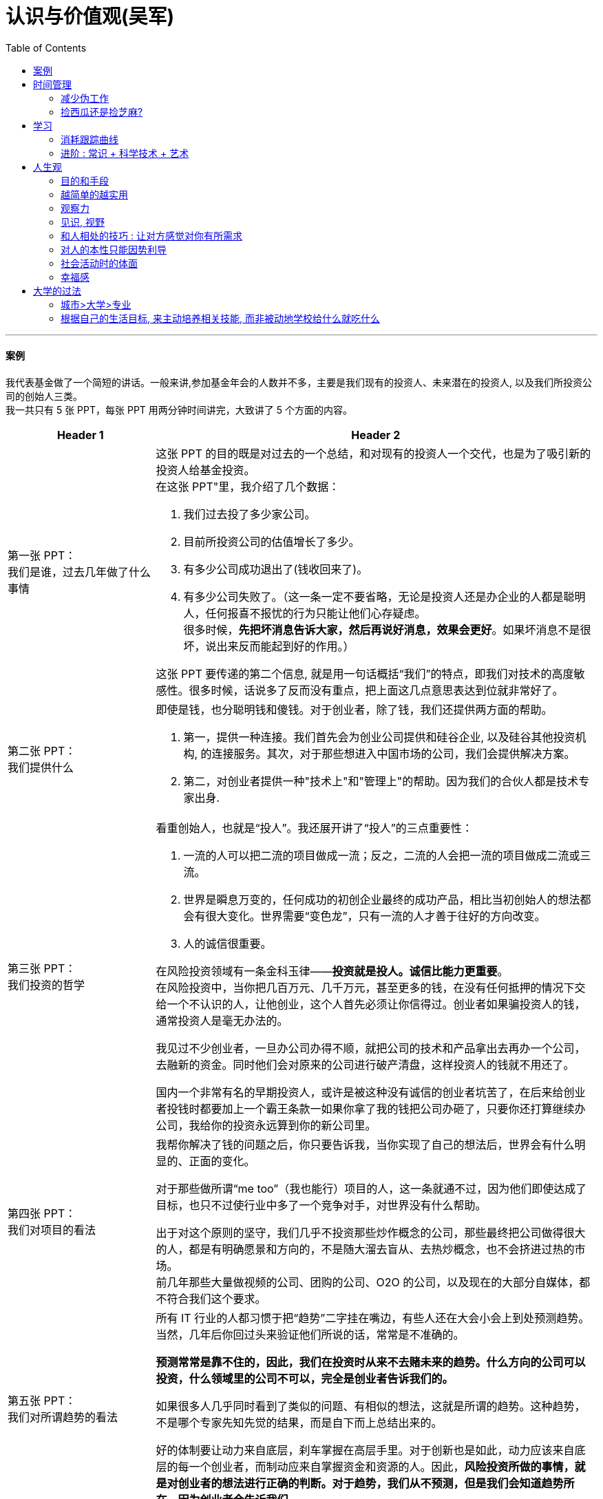 
= 认识与价值观(吴军)
:toc:




---


==== 案例

我代表基金做了一个简短的讲话。一般来讲,参加基金年会的人数并不多，主要是我们现有的投资人、未来潜在的投资人, 以及我们所投资公司的创始人三类。 +
我一共只有 5 张 PPT，每张 PPT 用两分钟时间讲完，大致讲了 5 个方面的内容。

[cols="1,3a"]
|===
|Header 1 |Header 2

|第一张 PPT： +
我们是谁，过去几年做了什么事情
|这张 PPT 的目的既是对过去的一个总结，和对现有的投资人一个交代，也是为了吸引新的投资人给基金投资。 +
在这张 PPT"里，我介绍了几个数据：

1. 我们过去投了多少家公司。
2. 目前所投资公司的估值增长了多少。
3. 有多少公司成功退出了(钱收回来了)。
4. 有多少公司失败了。（这一条一定不要省略，无论是投资人还是办企业的人都是聪明人，任何报喜不报忧的行为只能让他们心存疑虑。 +
很多时候，*先把坏消息告诉大家，然后再说好消息，效果会更好*。如果坏消息不是很坏，说出来反而能起到好的作用。）

这张 PPT 要传递的第二个信息, 就是用一句话概括“我们”的特点，即我们对技术的高度敏感性。很多时候，话说多了反而没有重点，把上面这几点意思表达到位就非常好了。

|第二张 PPT： +
我们提供什么
|即使是钱，也分聪明钱和傻钱。对于创业者，除了钱，我们还提供两方面的帮助。

1. 第一，提供一种连接。我们首先会为创业公司提供和硅谷企业, 以及硅谷其他投资机构, 的连接服务。其次，对于那些想进入中国市场的公司，我们会提供解决方案。
2. 第二，对创业者提供一种"技术上"和"管理上"的帮助。因为我们的合伙人都是技术专家出身.

|第三张 PPT： +
我们投资的哲学
|看重创始人，也就是“投人”。我还展开讲了“投人”的三点重要性：

1. 一流的人可以把二流的项目做成一流；反之，二流的人会把一流的项目做成二流或三流。
2. 世界是瞬息万变的，任何成功的初创企业最终的成功产品，相比当初创始人的想法都会有很大变化。世界需要“变色龙”，只有一流的人才善于往好的方向改变。
3. 人的诚信很重要。

在风险投资领域有一条金科玉律——*投资就是投人。诚信比能力更重要*。 +
在风险投资中，当你把几百万元、几千万元，甚至更多的钱，在没有任何抵押的情况下交给一个不认识的人，让他创业，这个人首先必须让你信得过。创业者如果骗投资人的钱，通常投资人是毫无办法的。

我见过不少创业者，一旦办公司办得不顺，就把公司的技术和产品拿出去再办一个公司，去融新的资金。同时他们会对原来的公司进行破产清盘，这样投资人的钱就不用还了。

国内一个非常有名的早期投资人，或许是被这种没有诚信的创业者坑苦了，在后来给创业者投钱时都要加上一个霸王条款一如果你拿了我的钱把公司办砸了，只要你还打算继续办公司，我给你的投资永远算到你的新公司里。


|第四张 PPT： +
我们对项目的看法
|我帮你解决了钱的问题之后，你只要告诉我，当你实现了自己的想法后，世界会有什么明显的、正面的变化。

对于那些做所谓“me too”（我也能行）项目的人，这一条就通不过，因为他们即使达成了目标，也只不过使行业中多了一个竞争对手，对世界没有什么帮助。

出于对这个原则的坚守，我们几乎不投资那些炒作概念的公司，那些最终把公司做得很大的人，都是有明确愿景和方向的，不是随大溜去盲从、去热炒概念，也不会挤进过热的市场。 +
前几年那些大量做视频的公司、团购的公司、O2O 的公司，以及现在的大部分自媒体，都不符合我们这个要求。

|第五张 PPT： +
我们对所谓趋势的看法
|所有 IT 行业的人都习惯于把“趋势”二字挂在嘴边，有些人还在大会小会上到处预测趋势。当然，几年后你回过头来验证他们所说的话，常常是不准确的。

**预测常常是靠不住的，因此，我们在投资时从来不去赌未来的趋势。什么方向的公司可以投资，什么领域里的公司不可以，完全是创业者告诉我们的。**

如果很多人几乎同时看到了类似的问题、有相似的想法，这就是所谓的趋势。这种趋势，不是哪个专家先知先觉的结果，而是自下而上总结出来的。

好的体制要让动力来自底层，刹车掌握在高层手里。对于创新也是如此，动力应该来自底层的每一个创业者，而制动应来自掌握资金和资源的人。因此，*风险投资所做的事情，就是对创业者的想法进行正确的判断。对于趋势，我们从不预测，但是我们会知道趋势所在，因为创业者会告诉我们。*
|===

在战术层面，我的后四张 PPT 都是在支持第一张 PPT 的内容，这样整个 10 分钟的报告就传递出一个统一的信息 -- 我们为什么过去做得不错，以后为什么有信心能够做得更好。这样既能让现有投资人放心，也要让未来投资人动心。

很多人演讲时，恨不能把一肚子话一口气倒给听众。其实大部分人在听报告时，都很难集中注意力超过20 分钟。因此，再好的演说家都很难把 10 件事一次性讲清楚，能把一件事讲透或者三五个要点提到，目的就达到了。

如果听众真有兴趣，他们以后还会来听的，到那时再把更多的信息传递给他们也不迟。

如果听众没有兴趣，即使讲再多的内容，也会成为最后一次演讲。

---

== 时间管理

==== 减少伪工作

- 人最终是要死的，就应该明白我们并没有时间什么事情都做。

- 提高工作效率，很多人会试图在短时间里完成很多工作，这其实是办不到的，唯一能够控制的就是少做一点事情。提高效率的唯一方式, 就是减少伪工作.

- *“伪工作”对企业的竞争不产生实际效果。*(要清楚 轻/重/缓/急). +
*那些既不能给公司带来较大收益，又不能给用户带来价值的改进和“升级”的事情，很多是伪工作。*

- 效率高低不取决于开始了多少工作，而在于完成了多少。很多事情，其实并没有那么重要，因为它们是"伪工作"。

- *不注重用有限的资源解决重要的问题，而是把大部分时间和精力用于纠结不重要的问题。*
.. 如果你想通了很多事情不做其实也无关大体(比如 **你做设计时不要花太多时间在查看参考画面上, 搜索素材上**)，就不要去做它们. *把捡芝麻的时间省下来, 就能用在去捡西瓜上.*
.. 有些人的10000小时都是在从事低层次的重复.
10000小时的努力需要一个积累的效应，第二次的努力要最大限度地复用第一次努力的结果(比如数学)，而不是每一次都从头开始(比如设计)。

- 对个人来说, 伪工作(非业务核心工作)做得越多，个人进步就越慢，甚至能力还会倒退。

- 有的人明明能够通过学习一种新技能更有效地工作，却偏偏要守着过去的旧工具工作，甚至手工操作(土法炼钢)，这种人是典型的伪工作者。

---

==== 捡西瓜还是捡芝麻?

- 郭台铭是捡西瓜，王妈妈则是捡芝麻。一个西瓜的重量是芝麻的两万多倍，因此，*捡芝麻捡得再勤劳，也捡不出西瓜的重量。*
.. 看看下面那些在生活中捡芝麻的行为: +
为了省一元出租车钱，在路上多走 10 分钟。 +
为了抢几元钱的红包，每隔三五分钟就看看微信。 +
为了挣几百元的外快，上班儉偷干私活。 +
为了“双十一”抢货不睡觉。 +
为了一点折扣在网上泡两个小时，或者在北京跑五家店。
为了拿免费的东西打破头。 +

.. 很多产品在线服务的流量和盈利能力非常有限，贡献的都是一些小芝麻，把它们最后加起来，还不如谷歌一个产品带来的收入高。

- 通常，人的晋级上一个台阶，贡献、职责、影响力就可能增加一个数量级，至于收入就更不用发愁了。当然，*世界上捡芝麻的人多、捡西瓜的人少*. 大部分人捡芝麻的思维方式一辈子也改不了，*也正是因为这样，才给那些立志于捡西瓜的人足够的机会*，西瓜自然就留给了你这样有智慧的人。 +
有人说，我没有遇到西瓜啊，其实不是没有遇到，而是因为你满眼都是芝麻，天天为捡芝麻而忙碌，就没有机会练就捡西瓜的能力了。

---

== 学习

- 人生是场马拉松，拿到一所名牌大学的毕业证，不过是在马拉松赛跑中取得了一个还不错的站位而已.

- 在起跑的那一瞬间道路是很拥挤的，但是当1/4赛程过去之后，选手们彼此的距离就拉开了. 在人生的马拉松长路上，绝大部分人跑不到一半就主动退下来了。成功的道路并不像想象得那么拥挤. 到后来，剩下的少数人不是嫌竞争对手太多，而是发愁怎样找一个同伴陪自己一同跑下去。因此，教育是一辈子的事情.
.. 佩奇从创办谷歌开始，就潜心研究各个成功大公司的管理经验. 但凡有点儿空闲时间，他就读各种公司的财报。
.. 在谷歌，很多工程师读财报的能力, 完全比得上高盛的分析师。


- 谷歌的每个员工, 每个季度之初, 都需要给自己定一个或者几个目标，每个人的大约半页纸长，到了季度结束之前，对目标完成情况进行打分。 +
**谷歌强调每一个人制定的目标要有挑战性，因此如果一个人完成目标的得分情况总是1，并不能说明他工作好，而是目标定得太低。**大部分情况下，大家完成目标的得分在0.7-0.8。


---

==== 消耗跟踪曲线

有一种非常简单的项目(或者任务）管理方法，就是所谓的“消耗跟踪曲线”。

假定在一件事情开始做的时候总任务量是100%，做完了是0。假如100天做完，平均每天要做 1%. +
-> 如果我们所画出的实际曲线, 一直在计划直线的上方，说明我们没有按期完成任务，你要加紧了； +
-> 如果我们画出的曲线, 在计划直线的下方，则我们已经领先进度了。

image:/img_认识与价值观/01.png[]

---

==== 进阶 : 常识 + 科学技术 + 艺术

[cols="1,4a"]
|===
|Header 1 |Header 2

|常识 +
(0-50分)
|- *常识具有极高的可靠稳定性. 当一个新的认知（理论)和常识相违背时，有极大的概率, 是新的认知错了*. 只有极小的情况, 才是我们的常识错了(比如，古代人以为重的物体比轻的物体先落地，但是伽利略却证明这个常识是错误的).

- 任何事情从0分做到50分靠的就是常识.

- 成功学的书很多讲的是职场上的常识，但只是依靠常识, 只能做到50分，离成功还差太远。

- 巴菲特只讲人生的智慧（注意，不是投资的智慧, 因为他认为投资是一门艺术). 这些智慧来源于生活本身，*智慧的核心则是对人性的理解。*


|科学技术 +
(50-90分)
|- 如果我们做事情想从50分的水平提高到90分，仅靠常识或者经验就不够了，需要靠先进的科学和技术(数据分析)。
- 科学和技术的一个特点是具有"可重复性"。能保证做什么事情都能得到预想的结果。
- 没有常识的人，常常被认为没有情商；没有掌握和人相处的技术的人，常常被看作做事情不专业。
- 有些单位光用人、不培养人，里面的员工就缺乏技术层面的方法，做事情总是野路子(土法炼钢)。这种距离就是50分和90分的差距。

|艺术 +
(90-100分)
|- 但是，技术并不是万能的。任何事情做到90分后，越往上技术的差距越小，那一点点差别可能不足以导致结果的明显改进。在技术之外，总还有很多不可控的因素，靠的就是艺术了。最后10分, 就是尽人事、听天命。
- 没有技术，光有艺术是否能做到100分？通常是不可能的.

|===

---


== 人生观

==== 目的和手段

- 做销售, 把钱收回来是目的，而把货卖出去只是手段. 在生活中, 希望我放弃休息或者和为家人安排好的休假，来参加什么重要活动，那是万万没有可能性的，因为**我不会把目的和手段颠倒过来。**

- *生活在物质世界里，就不能回避物质观，特别是：金钱观。*

---

==== 越简单的越实用

- 太复杂的方法难以实施，效果反而不如那些简单易行的方法。我从不认为自己能够记住那些“10个改变你生活的方法”或“20条提高效率的法宝”等，因为数量太多根本记不住，更不要说照着执行了。 +
艾萨克牛顿讲，自然界喜欢简单性。而在工作中，有效的方法也常常是简单的.

- 虽然没有什么条件能保证谁一定成功，但是，总有相对好的做法和更有效的途径。*世界上凡事没有什么绝对的对与错，但是却有好与坏之分。*

---

==== 观察力

- 一位医学教授正在给一个班的学生上尸体解剖观摩教学课。他站在尸体旁边，向全体学生讲话：“从事临床医学，你首先需要做好两件事：第一，胆子要大，不能害怕。” 说完，他把手指伸到尸体的肛门中，然后拿出手指舔了舔，交待道：“现在，你们也必须这样做。” +
几分钟不安的沉默过去后，全班学生遵照教授的指示做了。
之后，教授继续说：“第二，你必须要有敏锐的观察力。比如，刚才有多少人注意到我用中指插入这个男人的肛门，却舔了舔我的食指?”


---


==== 见识, 视野


- 见识的高低，则取决于我们的环境。我们常讲“名师出高徒”.
.. 在那里，我遇到了很多世界级的大师，见识到了许多过去在国内见不到的技术，眼界才开阔起来。如果没有这段经历，我可能就像那只“夏虫”(夏虫不可语于冰)

- 没有见识，视野就被局限了。

-  商鞅游说秦孝公一共进行了三次，第一次商鞅讲尧舜禹汤的大道，秦孝公听得睡着了。第二次见面讲（周）文王、武王的王道，秦孝公听的有了点儿兴趣. 第三次，商鞅以霸道(春秋五霸)说孝公，孝公听得津津有味. +
那为什么商鞅不一开始就谈富国强兵，称霸诸侯，而前两次先谈帝道、王道？商鞅说：“我是怕如果他真是一个有大志向的人，我一开始就说那些低层面的事情，把他看低了。但既然他只对霸道感兴趣, 这样一来（急功近利)，国运终究不可能超过商朝和周朝。”

- 秦孝公想用短期的方法达到长期的目标，这是不可能的。生活中很多人也同样问我一些如何用短期的方法达成长期的目标的问题，比如学什么专业可以挣大钱、如何快速获得成功等，我也很难回答。

- 求其上者得其中，求其中者得其下。一个人如果追求的层次本身就在"中下"，是不可能靠运气不断进步的。

- 企业家的子女, 挑选专业, 所需要的是能学习到大视野, 以将来接班，而不是会计这样一个具体的技术。会计这种人，在社会上可以花钱请到.
.. 几位领导干部询问我对亚投行的建议，我反问道，如果明天就必须在世界 20 个国家开设办事处(或分行)，如果再加上四大国有银行, 将来要进入世界主要国家，谁来当分行行长？我们是否有这样大批的人才储备？因此，我说要尽快培养具有国际金融能力的领袖。


---

==== 和人相处的技巧 : 让对方感觉对你有所需求

- 世界上所有的人都喜欢自己来买东西，而不是被人推销来买东西，因此那种求人的营销一定无法成功。
.. 我经常看到一个男生为了追求一个女生，绞尽脑汁、极尽努力地去讨好对方、迁就对方，对方就是爱搭不理。这对被追求的女生而言，其实就是一种被强制推销的感觉。

- 如何避免损友，简单地讲就是不要给损友第二次机会，永远不要来往。他可能以后会变好，但是你可交往的人很多，而你的时间和精力只能维持少数的几十个。为了不在上面反复试错, 这种笨办法能够避免在朋友关系的投资上出现填不满的无底洞。

- 我们在工作中有时会见到这样一些现象，比如，领导交代某个人去和客户联系一下，约定一个时间见面。接下来的几天，如果领导不去问他，他也不会告诉领导任何结果。这个接受任务的人就有问题，*既然接受了任务，并非按照要求采取行动了就算完事了，而是需要达到目的。电话没打通，邮件没有回，就要主动想别的办法.*

- 如果做事仅仅有苦劳和辛劳的话，不仅我们的上级不会满意，周围的人也不会觉得靠谱。我有一次委托合作单位的人帮我订火车票，经办人订票时把我的证件号搞错了，也没有确认能不能拿出来。等我到了取票窗口，这张票取不出来，经办人一再向我道歉。对于这种只有苦劳的人，只能让人哭笑不得，但我通常不会再让他们第二次办事。

- 由于基因的局限性，我们很难同时交往超过 150 个人。150 个人是你一生中在亲友方面能够投资的总额，而亲戚们可能又占掉了其中的一半，剩下来能够交往的朋友或者合作伙伴就很有限了。成功的人其实在很大程度上是靠找到了志同道合的、对他帮助最大的人来帮助他.

---

==== 对人的本性只能因势利导

- "*故善者因之，其次利道之，其次教诲之，其次整齐之，最下者与之争*。"  +
成语“因势利导”就是从这段文字中发展来的。
+
太史公开篇讲了人喜欢物质享受和精神享受的天性。他说，自从舜帝和大禹的夏朝之后，*人就开始喜欢好听的音乐和美色，喜欢美食，喜欢享受，喜欢炫耀，这种习惯已经很久了，无法改变它。因此，好的统治者就随国民去了，差一点的（统治者）动之以利引导他们，再差一点的试图教化他们，更差的约束管理他们，最差的要和他们作对。*
+
既然喜欢外表(好美人)是人的本能，就不要强行改变它，只能因势利导.

.. 世界上没有什么老实的和不老实的男生之分，只有对你好和对你不好的人.  相反，通常让大家大跌眼镜、出轨离婚的，大多数是被公认为“老实”的丈夫们。包括一些在大家想象当中应该是行为楷模的人，比如中青年学者、有头有脸的公众人物，暗地里却都流露出对年轻漂亮女性的爱慕表情，甚至一些人还利用自己的光环与身份和一些漂亮的女性维持一种暧昧关系，只是这些事情通常外人并不知道罢了。

- 今天，上至很多政府领导，中到公司老板，反而不懂这个道理。他们幻想着既要马儿跑，又要马儿不吃草的社会，这种做法非常有悖于人性。

---

==== 社会活动时的体面

- 他们从小要学习如何参加社会活动，学习贵族礼仪。但是，贵族在举止上最重要的是在自然危险面前的淡定。用中国话讲，就是“泰山崩于前而色不变”。
.. 美国军人在下雨时是不打伞的，更不会匆忙奔跑避雨，他们正确的举止是穿着雨衣在雨中列队快速行走。为什么要这样？因为一名军人在灾害面前必须沉稳。
.. 奥巴马出席户外新闻发布会，下起了雨，奥巴马随即让身边的海军陆战队士兵帮忙撑伞挡雨，结果招来批评。重要的原因在于作为总统, 这种行为有失体统,  缺了点贵族气概。

---

==== 幸福感

学者们认为，幸福感的本源只有两个一一基因的传承和影响力。

[cols="1,5a"]
|===
|Header 1 |Header 2

|基因的传承
|人和其他任何物种一样，都担负着传承基因的使命.

|影响力
|人的影响力则是由其作为的宽度、深度和长度所决定的。一条河流的水量，由它的长度、宽度和深度三个因素决定，一个人的影响力也是如此。 +
而要做到更宽，则是要和一些志同道合的人在一起, 共同做一些事情。

|婚姻
|- 传统的古典爱情故事(梁祝, 罗密欧与朱丽叶等), 正因为悲剧的爱情没有结果，才让人有无限的遐想，也让人觉得如果悲剧不发生结果一定是好的。 +
但是, *完美的爱情并不意味着完美的婚姻。一段完美的爱情，仅仅是一个好的开局，但并非完美的全过程。*

- 一个人，特别是年轻的时候，可塑性很重要。虽然我们常说喜欢一个人就要包容对方的缺点，但包容一天可以，一年可以，包容一辈子是很有难度的。*幸福的婚姻不应该是一方包容另一方一辈子。  +
在这个过程中，不仅需要双方努力，而且需要对方是一个合适的人(具有可塑性)，否则再努力也没有用*。

- 对自己好，不能看对方怎么说，而要看他怎么做。*一个男生最终能否对你好，要看他有多少创造未来的能力。*

- 看一个人是否对自己好，首先要看他的“婚姻观”，即是否认可夫妻间关系的重要性高于其他关系的重要性。中国人老爱纠结“是先救妈妈，还是先救老婆（女朋友）。我首先希望女生不要问男生这个傻问题，因为男生通常不会诚实地给出答案。我建议你仔细观察他，你会发现他对这个问题的真实想法。 +
如果他经常纠结这一类问题，或者找理由来解释为什么他家里人比你更重要，趁早对这种男生说再见，因为他将来永远有借口把你牺牲掉。


|===

- *今天科技进步的结果，应该是让更多的人能够过上优雅而从容的生活，而不是让大家变得没有时间生活*，这就是我对技术进步的期望。*幸福生活才是根本，其他都不过是达成这个目的的手段而已。*

- *人一出生，死期已定. “这个世界大家其实都在排着队沿着一条路往前走，停不下来，走到尽头就是死亡。这时，有些男人和女人搭上了腔，开始说笑起来，更多的人参与了进来，整个队伍便充满了欢乐。”我想，我们的生活其实就应该是这样的。*

- *所有传世的文学作品，无论呈现的现实多严酷，都有一股借着"肯定生命"来对抗"生命无常"的基本反抗精神。*





---

== 大学的过法

==== 城市>大学>专业

高考专业的选择, 三类因素中，城市>大学>专业。当然前提是考生无法兼顾这三者时, 就按这个权重来进行抉择。

[cols="1,6a"]
|===
|Header 1 |Header 2

|城市
|- 尽量选择一线城市(北京、上海及其周边（即南京、杭州二市)，以及广州). 经济体量越大的城市，企业越集中，机会也越多，找工作面试都更方便。 +
一个公司在招人时，通常不愿意为了一所大学派一个团队专门出一趟差。也就是说，从其他城市毕业，即使你再优秀、学的专业再好，直接进入这些公司的可能性也几乎是零。
.. 深圳大学在中国排不上号，但进入腾讯、华为的人却很多。
.. 我在腾讯时，我们只到上述城市(一线城市 + 南京,杭州, 武汉、成都、西安, 哈尔滨)进行校招. 西安和哈尔滨能够入围，是大学聚集的因素，而不是经济发展的因素。 +
同样和我们竞争人才的阿里巴巴和百度，以及外企谷歌、微软、高盛等投行，麦肯锡和普华永道等咨询公司，也只到这几个城市招人。

- 随着西部大开发，尤其是“一带一路”倡议的助力，等我毕业的时候，中小城市是否会慢慢赶上来？从历史上看，这种可能性极小。

|大学
|- 美国排名前 20 位的大学都各有特色，很难讲排名第一的普林斯顿大学就比排名第十的杜克大学一定好多少。 +
但中国绝对不是这种情况，就综合水平而言，中国最好的大学有 C9(九校联盟, 联盟成员都是国家首批“985工程”重点建设的一流大学）的说法，即:  +
-> 第一档: 清华、北大、 +
-> 第二档: 复旦、上海交大、浙大、 +
-> 第三档 : 南京大学、西安交大、中科大、哈工大。 +
如果再加上我认为很好的中国人民大学、南京东南大学、天津南开大学，也就是 12 所。 +
+
每档之间, 无论是在师资、经费还是科研成果上，都是断崖式的差距。


- 刚走出校门时，*大公司通常还是按照大学的名气分配它招收员工的比例的，因为没有更好的衡量不同大学毕业生水平的方法。*
.. 世界各大投行和咨询公司, 宁可招一个北大历史系的学生，到了公司后再培养，也不愿意招其他相对差一些的大学的热门专业的学生。  +
清华企业家协会全球 400 多名会员的情况，他们最后做成的事情，其实和当初的专业几乎无关，这说明学校比专业重要。
.. 很多时候，失败不是成功之母，成功才是成功之母。成功地做过一件事情，就有可能举一反三做成第二件、第三件事情。如果从来都没有做成过一件事，以后成功的可能性就不大。 +
一个人只要成功地掌握了第一种，以后就有信心掌握第二种。一个人在年轻的时候掌握了一种技能的学习方法，在未来人生道路上就有信心适应各种变化。



|专业
|- 本科时要尽可能地选择"适应面广"的专业，以增加未来的适应能力，因为大学所学到的具体的专业知识，走出校门时有 1/3 就已经过时了，工作 5 年后又有 1/3 过时了，没有适应性就难以有未来职业的发展。
.. 数学专业的适应性比生物专业要广得多，金融专业比会计专业要广得多. 从万金油似的专业转到很专、很窄的专业有可能，反过来几乎不可能。

- **要优先考虑"高势能"的专业。所谓高势能的专业，就是指那些相对难学，而又是其他专业的基础的专业。**比如，数学专业相对计算机专业和商学就是高势能的.  +
在读研究生时, 从高势能转到低势能的专业有可能，反过来绝无可能。

- 从事数学和物理学研究，是需要极高的天赋的。*选这两个专业，打好基础后，将来是一定要转行的*。在麻省理工学院，这些专业的毕业生, 大部分是进入医学院和法学院的; 而直接参加工作的毕业生, 大部分去了华尔街，真正搞数学和物理的很少。

- 在理科中，生物和化学虽然要容易得多，但从事这两个领域的工作极为辛苦，而且不好找工作，将来很可能也需要改行。


|===

---

==== 根据自己的生活目标, 来主动培养相关技能, 而非被动地学校给什么就吃什么

[cols = "1,3a"]
|===
|Header 1 |Header 2

|以未来生活所必须的知识为学习目标
|- *大学生首先都需要明确自己未来的生活目标，主动根据这个目标尽可能地拓宽学习视野、培养技能，而不是被动接受学校的规划。* 主动性非常重要!

- 在大学应该学会什么？用一句话来讲，就是未来生活中所需要的常识、知识、技能和方法。在这里我用了“生活”而不是“职业”二字。

-  *一个人要想在走出校门时能够成为社会人，在大学就需要完成这个过程。* 当一个人走出大学校门，他就必须100%地为自己的所有行为负责。遇到的社会问题，法律问题, 不论是否有经验，都必须自己承担责任, 在大学里都需要学会。如果一个年轻人走出校门之前没有成熟到足以应付未来工作中的各种挑战，那么他今后的职业前景堪忧。

- 人的一生要经历很多阶段，不同阶段所做的事情不同. 为生活而学习的人，必须明确今后要过一个什么样的生活。 +
如果一个大学生意识到他在大学 4 年里，所需要学习的东西远不止课堂上那点内容，他恐怕就不会荒废时间去打游戏了.


|不能养成玻璃心的习惯
|- 清华大学入学时，一个年级 200 多名新生都是原来学校最顶尖的学生，但到了第一学期的期中考试，总要有最后一名，总要有最后 1/3 的学生，这时候哪些人是玻璃心马上就看出来了。

- 杜鲁门能当上副总统，主要是靠他 humble(朴实低调) 的品质，罗斯福身边并不缺聪明人，但是杜鲁门却是为数不多能够为各方所接受的人。杜鲁门和特朗普一样，都不是玻璃心的人。

|付诸行动的习惯
|- 世界上喜欢说的人多，愿意做事情的人少，不仅常人如此，很多商界领袖和政治精英也是如此。那些政客和企业家说的话有一半没有认真去落实。

- 正是因为爱说的人多、爱做的人少，恰恰给了少数实践者成功的机会。

|沟通能力和表达能力
|- 要想成为精英，这个能力一定不能少，否则就无法调动人力资源，让大家协助你实现自己的目标。
.. 在美国陆军学院（即西点军校), 和安纳波利斯美国海军学院, 每年录取的 1100~1200 名学生中，有 700 多名是参加过辩论比赛的.

|表示友善和爱的能力
|- 比友善更进一步的是爱，既包括爱情，也包括爱慕、慈爱或者欣赏。不论哪一种，人都需要懂得如何表达。如果一个人想在社会阶层上再往上跃迁几个台阶， 这个能力是必须要学会的。

- 不懂得关爱别人、不懂得分享, 没有培养关爱他人的习惯，以至他们长大以后非常小家子气。缺乏爱的人难以大气，不大气的人做不成大事。


|总结、写作和逻辑推理的能力
|- 我们的媒体上有太多缺乏逻辑的文章，包括很多社论，前提和论据完全推不出结论。

- 仅仅靠好想法本身, 未必能够说服他人，而拿出不可辩驳的事实后，任何人都难以无视事实。
.. 当时陆奇还在雅虎，要说服杨致远等人接受他对雅虎产品的新设计，*陆奇私下里做了很多功课，把杨致远等人可能问的所有问题，都事先让手底下的人做了模拟实验*。这样，他便证明了自己的方案比过去的可以给雅虎带来更多的收益。

- 说服, 还需要搬救兵. 为了宣传我们的想法，我们更需要像赫胥黎这样的人，他们不完美，甚至看法并不和我们完全一致，却能够坚持不懈地帮我们传播想法。

- 达尔文的进化论, 在很长的时间里内在的逻辑也不是非常严谨，更糟糕的是有许多和新的科学发现相矛盾的地方。所幸的是，有一大批科学家不断地用最新的科学发现修正进化论、解释进化论.

- 因此, 我们常常是需要两类同盟军的，一类是像赫胥黎那样捍卫我们思想的人，另一类是理性地帮助我们找到证据的人。一个人的成功，也要靠他调动资源的能力。聪明人总是善于借力的。

|领导力
|- 西点在录取时，对学生的品行和领导力有相当高的要求。*对于领导力的衡量，主要看高中生们在中学时所担任的社会职务和演讲比赛的结果*。 +
每一年的新生(1200 名)中，大约有 300 名过去是学生会主席, 或者全年级的班长, 另外大约 700 人是演讲队成员，占新生人数的一大半。 +
*演讲是领导力的一部分；其次，在战争中，沟通能力和表达能力非常重要。*
.. 西点军校所招收的人代表了美国对精英的要求. 它的目标是培养未来军界乃至政界的领袖。从西点军校学生的素质可以看出美国军官的素质，以及对政界精英的要求。
.. 在每年进入西点军校学习的 1200 名左右的学生中，90%是高中学校运动队队员，2/3 是运动队队长。在西点军校里，所有学生都必须参加一个运动队.


|博雅教育
|- 我非常反对大学生还没有进校，就不得不选择专业，而且选择之后还不能改变。*每一个校长都可以问一下自己，是否在 18 岁的时候就明白自己一辈子要做什么，如果答案是否定的，又怎能要求今天 18 岁的孩子做到这一点呢？*

|圈子
|- 什么样的圈子，决定了什么样的命运。一个二流大学的在校学生选择圈子很重要，不要总是选那些能够在一起吃喝玩乐却胸无大志的所谓志同道合者。

- 哈佛商学院教给大家的第一个思想精髓是学会“玩儿”，即营造你的同学圈子。通过考试发文凭，这是培养二三流人才的做法，哈佛商学院要培养的是精英，**精英和普通人的差别不完全在于知识的多少，而在于智慧和人脉。智慧需要和大师、和高水平的人在一起切磋才能获得；人脉更是需要从一个好的同学圈子获得，这样将来他们可以互相提携。**因此，来上课(与同学接触交流)是成为精英的必由之路；至于考试，反而在其次。
.. 学院里每一个学生多少都得有点儿特长，这些是面试时考查的一方面，否则无法和大家玩儿到一起去，以后最好从小培养孩子的特长，否则长大了就难以挤进那个圈子。如果在哈佛商学院不会玩儿，恐怕 2/3 的学费是白交了.
.. 在耶鲁大学，学生一半的时间都花在了课外活动中，**因为这些看似和考试无关的活动，培养了学生的各种优秀品质，比如拼搏精神、团队精神、领导能力、社交能力、表达能力、全球视野和社会责任感。**事实上，如果在哈佛和耶鲁没有学到这些内容，就失去了在那里读书的意义。
.. “玩儿”的活动多一晚上经常有晚会，周末有各种活动。参加这些活动的，不仅有学生们自己，而且有很多来自桂谷大公司里的资深人士和高管。12 个月这么玩儿下来，除非特别不合群的人，否则想不融入一些圈子都难。今天中国的长江商学院等著名商学院，也非常看重一同参与学习以外的各种活动.



- 只有在最好的大学里，才有最好的海外交换学习的机会. 更重要的是，它们有最强的同学圈子，甚至找到好伴侣的机会更大。


|===







---
